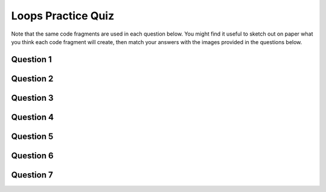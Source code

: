 

Loops Practice Quiz
--------------------

Note that the same code fragments are used in each question below. You might find it useful to sketch out on paper what you think each code fragment will create, then match your answers with the images provided in the questions below.

Question 1
~~~~~~~~~~~

.. mchoice:: loops-practice-quiz-1
  :random:

  Which of the following code fragments would generate the image below?
  
  .. image:: images/loops-1.png
  
  - .. code-block:: javascript

      for (let i = 0; i < 20; i++) {
        line(i*2, 0, i * 15, height);
      }

    + Yes! Nicely done!

  - .. code-block:: javascript

      for (let i = 40; i > 0; i--) {
        rect(i * 2, i * 2, i * 2, i * 5);
      }

    - Try again!

  - .. code-block:: javascript

      let i = 0;
      while (i < width) {
        line(0, i, width, i);
        i += 10;
      }

    - Try again!

  - .. code-block:: javascript

      for (let i = 0; i < width; i += 10) {
        line(i, 0, i, height);
      }

    - Try again!

  - .. code-block:: javascript

      for (let i = 0; i < width; i++) {
        if (i % 15 === 0) {
          line(0, 0, width, i);
        }
      }

    - Try again!

  - .. code-block:: javascript

      for (let i = 125; i > 50; i -= 15) {
        rect(i, i + 50, 10, i);
      }

    - Try again!

  - .. code-block:: javascript

      let i = 50;
      while (i < 170) {
        rect(i, i + 50, i, 10);
        i += 20;
      }

    - Try again!


Question 2
~~~~~~~~~~~

.. mchoice:: loops-practice-quiz-2
  :random:

  Which of the following code fragments would generate the image below?
  
  .. image:: images/loops-2.png
  
  - .. code-block:: javascript

      for (let i = 0; i < 20; i++) {
        line(i*2, 0, i * 15, height);
      }

    - Try again!

  - .. code-block:: javascript

      for (let i = 40; i > 0; i--) {
        rect(i * 2, i * 2, i * 2, i * 5);
      }

    + Yes! Nicely done!

  - .. code-block:: javascript

      let i = 0;
      while (i < width) {
        line(0, i, width, i);
        i += 10;
      }

    - Try again!

  - .. code-block:: javascript

      for (let i = 0; i < width; i += 10) {
        line(i, 0, i, height);
      }

    - Try again!

  - .. code-block:: javascript

      for (let i = 0; i < width; i++) {
        if (i % 15 === 0) {
          line(0, 0, width, i);
        }
      }

    - Try again!

  - .. code-block:: javascript

      for (let i = 125; i > 50; i -= 15) {
        rect(i, i + 50, 10, i);
      }

    - Try again!

  - .. code-block:: javascript

      let i = 50;
      while (i < 170) {
        rect(i, i + 50, i, 10);
        i += 20;
      }

    - Try again!


Question 3
~~~~~~~~~~~

.. mchoice:: loops-practice-quiz-3
  :random:

  Which of the following code fragments would generate the image below?
  
  .. image:: images/loops-3.png
  
  - .. code-block:: javascript

      for (let i = 0; i < 20; i++) {
        line(i*2, 0, i * 15, height);
      }

    - Try again!

  - .. code-block:: javascript

      for (let i = 40; i > 0; i--) {
        rect(i * 2, i * 2, i * 2, i * 5);
      }

    - Try again!

  - .. code-block:: javascript

      let i = 0;
      while (i < width) {
        line(0, i, width, i);
        i += 10;
      }

    + Yes! Nicely done!

  - .. code-block:: javascript

      for (let i = 0; i < width; i += 10) {
        line(i, 0, i, height);
      }

    - Try again!

  - .. code-block:: javascript

      for (let i = 0; i < width; i++) {
        if (i % 15 === 0) {
          line(0, 0, width, i);
        }
      }

    - Try again!

  - .. code-block:: javascript

      for (let i = 125; i > 50; i -= 15) {
        rect(i, i + 50, 10, i);
      }

    - Try again!

  - .. code-block:: javascript

      let i = 50;
      while (i < 170) {
        rect(i, i + 50, i, 10);
        i += 20;
      }

    - Try again!


Question 4
~~~~~~~~~~~

.. mchoice:: loops-practice-quiz-4
  :random:

  Which of the following code fragments would generate the image below?
  
  .. image:: images/loops-4.png
  
  - .. code-block:: javascript

      for (let i = 0; i < 20; i++) {
        line(i*2, 0, i * 15, height);
      }

    - Try again!

  - .. code-block:: javascript

      for (let i = 40; i > 0; i--) {
        rect(i * 2, i * 2, i * 2, i * 5);
      }

    - Try again!

  - .. code-block:: javascript

      let i = 0;
      while (i < width) {
        line(0, i, width, i);
        i += 10;
      }

    - Try again!

  - .. code-block:: javascript

      for (let i = 0; i < width; i += 10) {
        line(i, 0, i, height);
      }

    + Yes! Nicely done!

  - .. code-block:: javascript

      for (let i = 0; i < width; i++) {
        if (i % 15 === 0) {
          line(0, 0, width, i);
        }
      }

    - Try again!

  - .. code-block:: javascript

      for (let i = 125; i > 50; i -= 15) {
        rect(i, i + 50, 10, i);
      }

    - Try again!

  - .. code-block:: javascript

      let i = 50;
      while (i < 170) {
        rect(i, i + 50, i, 10);
        i += 20;
      }

    - Try again!


Question 5
~~~~~~~~~~~

.. mchoice:: loops-practice-quiz-5
  :random:

  Which of the following code fragments would generate the image below?
  
  .. image:: images/loops-5.png
  
  - .. code-block:: javascript

      for (let i = 0; i < 20; i++) {
        line(i*2, 0, i * 15, height);
      }

    - Try again!

  - .. code-block:: javascript

      for (let i = 40; i > 0; i--) {
        rect(i * 2, i * 2, i * 2, i * 5);
      }

    - Try again!

  - .. code-block:: javascript

      let i = 0;
      while (i < width) {
        line(0, i, width, i);
        i += 10;
      }

    - Try again!

  - .. code-block:: javascript

      for (let i = 0; i < width; i += 10) {
        line(i, 0, i, height);
      }

    - Try again!

  - .. code-block:: javascript

      for (let i = 0; i < width; i++) {
        if (i % 15 === 0) {
          line(0, 0, width, i);
        }
      }

    + Yes! Nicely done!

  - .. code-block:: javascript

      for (let i = 125; i > 50; i -= 15) {
        rect(i, i + 50, 10, i);
      }

    - Try again!

  - .. code-block:: javascript

      let i = 50;
      while (i < 170) {
        rect(i, i + 50, i, 10);
        i += 20;
      }

    - Try again!


Question 6
~~~~~~~~~~~

.. mchoice:: loops-practice-quiz-6
  :random:

  Which of the following code fragments would generate the image below?
  
  .. image:: images/loops-6.png
  
  - .. code-block:: javascript

      for (let i = 0; i < 20; i++) {
        line(i*2, 0, i * 15, height);
      }

    - Try again!

  - .. code-block:: javascript

      for (let i = 40; i > 0; i--) {
        rect(i * 2, i * 2, i * 2, i * 5);
      }

    - Try again!

  - .. code-block:: javascript

      let i = 0;
      while (i < width) {
        line(0, i, width, i);
        i += 10;
      }

    - Try again!

  - .. code-block:: javascript

      for (let i = 0; i < width; i += 10) {
        line(i, 0, i, height);
      }

    - Try again!

  - .. code-block:: javascript

      for (let i = 0; i < width; i++) {
        if (i % 15 === 0) {
          line(0, 0, width, i);
        }
      }

    - Try again!

  - .. code-block:: javascript

      for (let i = 125; i > 50; i -= 15) {
        rect(i, i + 50, 10, i);
      }

    + Yes! Nicely done!

  - .. code-block:: javascript

      let i = 50;
      while (i < 170) {
        rect(i, i + 50, i, 10);
        i += 20;
      }

    - Try again!


Question 7
~~~~~~~~~~~

.. mchoice:: loops-practice-quiz-7
  :random:

  Which of the following code fragments would generate the image below?
  
  .. image:: images/loops-7.png
  
  - .. code-block:: javascript

      for (let i = 0; i < 20; i++) {
        line(i*2, 0, i * 15, height);
      }

    - Try again!

  - .. code-block:: javascript

      for (let i = 40; i > 0; i--) {
        rect(i * 2, i * 2, i * 2, i * 5);
      }

    - Try again!

  - .. code-block:: javascript

      let i = 0;
      while (i < width) {
        line(0, i, width, i);
        i += 10;
      }

    - Try again!

  - .. code-block:: javascript

      for (let i = 0; i < width; i += 10) {
        line(i, 0, i, height);
      }

    - Try again!

  - .. code-block:: javascript

      for (let i = 0; i < width; i++) {
        if (i % 15 === 0) {
          line(0, 0, width, i);
        }
      }

    - Try again!

  - .. code-block:: javascript

      for (let i = 125; i > 50; i -= 15) {
        rect(i, i + 50, 10, i);
      }

    - Try again!

  - .. code-block:: javascript

      let i = 50;
      while (i < 170) {
        rect(i, i + 50, i, 10);
        i += 20;
      }

    + Yes! Nicely done!
